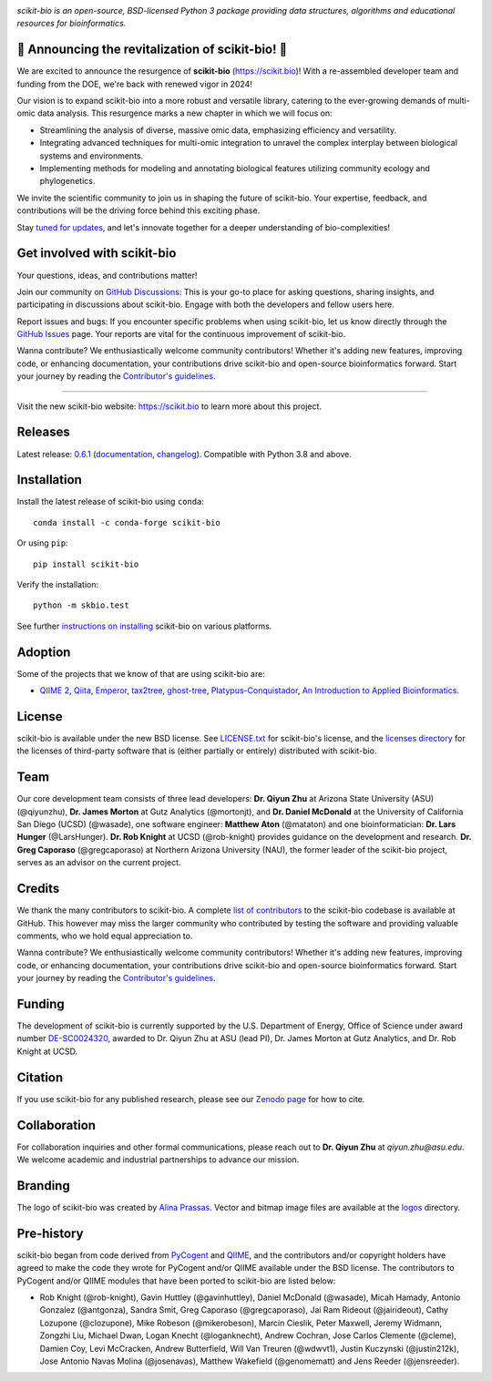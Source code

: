 |license| |build| |coverage| |bench| |release| |pypi| |conda| |gitter|

.. image:: logos/logo.svg
   :width: 600 px
   :target: https://scikit.bio
   :alt: scikit-bio logo

*scikit-bio is an open-source, BSD-licensed Python 3 package providing data structures, algorithms and educational resources for bioinformatics.*


🌟 Announcing the revitalization of scikit-bio! 🌟
--------------------------------------------------

We are excited to announce the resurgence of **scikit-bio** (`<https://scikit.bio>`_)! With a re-assembled developer team and funding from the DOE, we're back with renewed vigor in 2024!

Our vision is to expand scikit-bio into a more robust and versatile library, catering to the ever-growing demands of multi-omic data analysis. This resurgence marks a new chapter in which we will focus on:

- Streamlining the analysis of diverse, massive omic data, emphasizing efficiency and versatility.
- Integrating advanced techniques for multi-omic integration to unravel the complex interplay between biological systems and environments.
- Implementing methods for modeling and annotating biological features utilizing community ecology and phylogenetics.

We invite the scientific community to join us in shaping the future of scikit-bio. Your expertise, feedback, and contributions will be the driving force behind this exciting phase.

Stay `tuned for updates <https://github.com/scikit-bio/scikit-bio/discussions/categories/announcements>`_, and let's innovate together for a deeper understanding of bio-complexities!


Get involved with scikit-bio
----------------------------

Your questions, ideas, and contributions matter!

Join our community on `GitHub Discussions <https://github.com/scikit-bio/scikit-bio/discussions>`_: This is your go-to place for asking questions, sharing insights, and participating in discussions about scikit-bio. Engage with both the developers and fellow users here.

Report issues and bugs: If you encounter specific problems when using scikit-bio, let us know directly through the `GitHub Issues <https://github.com/scikit-bio/scikit-bio/issues>`_ page. Your reports are vital for the continuous improvement of scikit-bio.

Wanna contribute? We enthusiastically welcome community contributors! Whether it's adding new features, improving code, or enhancing documentation, your contributions drive scikit-bio and open-source bioinformatics forward. Start your journey by reading the `Contributor's guidelines <https://scikit.bio/contribute.html>`_.


----

Visit the new scikit-bio website: https://scikit.bio to learn more about this project.


Releases
--------

Latest release: `0.6.1 <https://github.com/scikit-bio/scikit-bio/releases/tag/0.6.1>`_ (`documentation <https://scikit.bio/docs/0.6.1/index.html>`_, `changelog <https://github.com/scikit-bio/scikit-bio/blob/main/CHANGELOG.md#version-061>`_). Compatible with Python 3.8 and above.


Installation
------------

Install the latest release of scikit-bio using ``conda``::

    conda install -c conda-forge scikit-bio

Or using ``pip``::

    pip install scikit-bio

Verify the installation::

    python -m skbio.test

See further `instructions on installing <https://scikit.bio/install.html>`_ scikit-bio on various platforms.


Adoption
--------

Some of the projects that we know of that are using scikit-bio are:

- `QIIME 2 <https://qiime2.org/>`_, `Qiita <https://qiita.ucsd.edu/>`_, `Emperor <https://biocore.github.io/emperor/>`_, `tax2tree <https://github.com/biocore/tax2tree>`_, `ghost-tree <https://github.com/JTFouquier/ghost-tree>`_, `Platypus-Conquistador <https://github.com/biocore/Platypus-Conquistador>`_, `An Introduction to Applied Bioinformatics <https://readiab.org>`_.


License
-------

scikit-bio is available under the new BSD license. See `LICENSE.txt <LICENSE.txt>`_ for scikit-bio's license, and the `licenses directory <licenses>`_ for the licenses of third-party software that is (either partially or entirely) distributed with scikit-bio.


Team
----

Our core development team consists of three lead developers: **Dr. Qiyun Zhu** at Arizona State University (ASU) (@qiyunzhu), **Dr. James Morton** at Gutz Analytics (@mortonjt), and **Dr. Daniel McDonald** at the University of California San Diego (UCSD) (@wasade), one software engineer: **Matthew Aton** (@mataton) and one bioinformatician: **Dr. Lars Hunger** (@LarsHunger). **Dr. Rob Knight** at UCSD (@rob-knight) provides guidance on the development and research. **Dr. Greg Caporaso** (@gregcaporaso) at Northern Arizona University (NAU), the former leader of the scikit-bio project, serves as an advisor on the current project.


Credits
-------

We thank the many contributors to scikit-bio. A complete `list of contributors <graphs/contributors>`_ to the scikit-bio codebase is available at GitHub. This however may miss the larger community who contributed by testing the software and providing valuable comments, who we hold equal appreciation to.

Wanna contribute? We enthusiastically welcome community contributors! Whether it's adding new features, improving code, or enhancing documentation, your contributions drive scikit-bio and open-source bioinformatics forward. Start your journey by reading the `Contributor's guidelines <https://scikit.bio/contribute.html>`_.


Funding
-------

The development of scikit-bio is currently supported by the U.S. Department of Energy, Office of Science under award number `DE-SC0024320 <https://genomicscience.energy.gov/compbioawards2023/#Expanding>`_, awarded to Dr. Qiyun Zhu at ASU (lead PI), Dr. James Morton at Gutz Analytics, and Dr. Rob Knight at UCSD.


Citation
--------

If you use scikit-bio for any published research, please see our `Zenodo page <https://zenodo.org/record/8209901>`_ for how to cite.


Collaboration
-------------

For collaboration inquiries and other formal communications, please reach out to **Dr. Qiyun Zhu** at `qiyun.zhu@asu.edu`. We welcome academic and industrial partnerships to advance our mission.


Branding
--------

The logo of scikit-bio was created by `Alina Prassas <https://cargocollective.com/alinaprassas>`_. Vector and bitmap image files are available at the `logos <logos>`_ directory.


Pre-history
-----------

scikit-bio began from code derived from `PyCogent <https://github.com/pycogent/pycogent>`_ and `QIIME <https://github.com/biocore/qiime>`_, and the contributors and/or copyright holders have agreed to make the code they wrote for PyCogent and/or QIIME available under the BSD license. The contributors to PyCogent and/or QIIME modules that have been ported to scikit-bio are listed below:

- Rob Knight (@rob-knight), Gavin Huttley (@gavinhuttley), Daniel McDonald (@wasade), Micah Hamady, Antonio Gonzalez (@antgonza), Sandra Smit, Greg Caporaso (@gregcaporaso), Jai Ram Rideout (@jairideout), Cathy Lozupone (@clozupone), Mike Robeson (@mikerobeson), Marcin Cieslik, Peter Maxwell, Jeremy Widmann, Zongzhi Liu, Michael Dwan, Logan Knecht (@loganknecht), Andrew Cochran, Jose Carlos Clemente (@cleme), Damien Coy, Levi McCracken, Andrew Butterfield, Will Van Treuren (@wdwvt1), Justin Kuczynski (@justin212k), Jose Antonio Navas Molina (@josenavas), Matthew Wakefield (@genomematt) and Jens Reeder (@jensreeder).


.. |license| image:: https://img.shields.io/badge/License-BSD%203--Clause-blue.svg
   :alt: License
   :target: https://opensource.org/licenses/BSD-3-Clause
.. |build| image:: https://github.com/scikit-bio/scikit-bio/actions/workflows/ci.yml/badge.svg
   :alt: Build Status
   :target: https://github.com/scikit-bio/scikit-bio/actions/workflows/ci.yml
.. |coverage| image:: https://codecov.io/gh/scikit-bio/scikit-bio/graph/badge.svg?token=1qbzC6d2F5 
   :alt: Coverage Status
   :target: https://codecov.io/gh/scikit-bio/scikit-bio
.. |bench| image:: https://img.shields.io/badge/benchmarked%20by-asv-green.svg
   :alt: ASV Benchmarks
   :target: https://s3-us-west-2.amazonaws.com/scikit-bio.org/benchmarks/main/index.html
.. |release| image:: https://img.shields.io/github/v/release/scikit-bio/scikit-bio.svg
   :alt: Release
   :target: https://github.com/scikit-bio/scikit-bio/releases
.. |pypi| image:: https://img.shields.io/pypi/dm/scikit-bio.svg?label=PyPI%20downloads
   :alt: PyPI Downloads
   :target: https://pypi.org/project/scikit-bio/
.. |conda| image:: https://img.shields.io/conda/dn/conda-forge/scikit-bio.svg?label=Conda%20downloads
   :alt: Conda Downloads
   :target: https://anaconda.org/conda-forge/scikit-bio
.. |gitter| image:: https://badges.gitter.im/Join%20Chat.svg
   :alt: Gitter
   :target: https://gitter.im/biocore/scikit-bio
